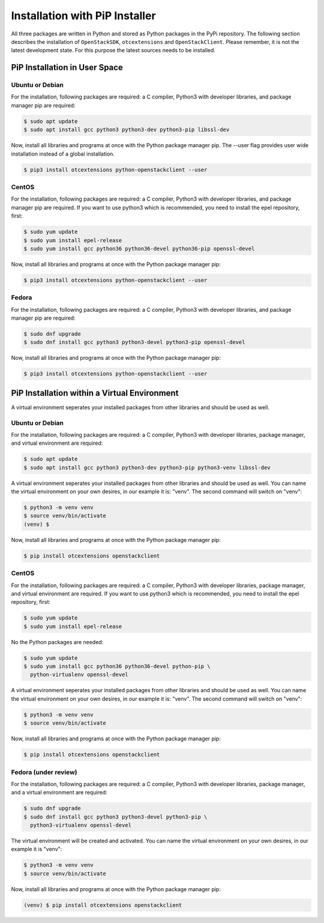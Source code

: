 Installation with PiP Installer
===============================

All three packages are written in Python and stored as Python packages in the
PyPi repository. The following section describes the installation of
``OpenStackSDK``, ``otcextensions`` and ``OpenStackClient``. Please remember,
it is not the latest development state. For this purpose the latest sources
needs to be installed.

PiP Installation in User Space
------------------------------

Ubuntu or Debian
^^^^^^^^^^^^^^^^

For the installation, following packages are required: a C compiler, Python3
with developer libraries, and package manager pip are required:

.. code-block:: bash

    $ sudo apt update
    $ sudo apt install gcc python3 python3-dev python3-pip libssl-dev

Now, install all libraries and programs at once with the Python package
manager pip. The --user flag provides user wide installation instead of a
global installation.

.. code-block:: bash

    $ pip3 install otcextensions python-openstackclient --user


CentOS
^^^^^^

For the installation, following packages are required: a C compiler, Python3
with developer libraries, and package manager pip are required. If you want to
use python3 which is recommended, you need to install the epel
repository, first:

.. code-block:: bash

    $ sudo yum update
    $ sudo yum install epel-release
    $ sudo yum install gcc python36 python36-devel python36-pip openssl-devel

Now, install all libraries and programs at once with the Python package
manager pip:

.. code-block:: bash

    $ pip3 install otcextensions python-openstackclient --user

Fedora
^^^^^^

For the installation, following packages are required: a C compiler, Python3
with developer libraries, and package manager pip are required:


.. code-block:: bash

    $ sudo dnf upgrade
    $ sudo dnf install gcc python3 python3-devel python3-pip openssl-devel

Now, install all libraries and programs at once with the Python package
manager pip:

.. code-block:: bash

    $ pip3 install otcextensions python-openstackclient --user

PiP Installation within a Virtual Environment
---------------------------------------------

A virtual environment seperates your installed packages from other
libraries and should be used as well.

Ubuntu or Debian
^^^^^^^^^^^^^^^^

For the installation, following packages are required: a C compiler, Python3
with developer libraries, package manager, and virtual environment
are required:

.. code-block:: bash

    $ sudo apt update
    $ sudo apt install gcc python3 python3-dev python3-pip python3-venv libssl-dev

A virtual environment seperates your installed packages from other libraries
and should be used as well. You can name the virtual environment on your own
desires, in our example it is: "venv". The second command will switch
on "venv":

.. code-block:: bash

    $ python3 -m venv venv
    $ source venv/bin/activate
    (venv) $

Now, install all libraries and programs at once with the Python package
manager pip:

.. code-block:: bash

    $ pip install otcextensions openstackclient


CentOS
^^^^^^

For the installation, following packages are required: a C compiler, Python3
with developer libraries, package manager, and virtual environment are
required. If you want to use python3 which is recommended, you need to
install the epel repository, first:


.. code-block:: bash

    $ sudo yum update
    $ sudo yum install epel-release

No the Python packages are needed:

.. code-block:: bash

    $ sudo yum update
    $ sudo yum install gcc python36 python36-devel python-pip \
      python-virtualenv openssl-devel

A virtual environment seperates your installed packages from other libraries
and should be used as well. You can name the virtual environment on your own
desires, in our example it is: "venv". The second command will switch
on "venv":

.. code-block:: bash

    $ python3 -m venv venv
    $ source venv/bin/activate

Now, install all libraries and programs at once with the Python package
manager pip:

.. code-block:: bash

    $ pip install otcextensions openstackclient

Fedora (under review)
^^^^^^^^^^^^^^^^^^^^^

For the installation, following packages are required: a C compiler,
Python3 with developer libraries, package manager, and a virtual
environment are required:

.. code-block:: bash

    $ sudo dnf upgrade
    $ sudo dnf install gcc python3 python3-devel python3-pip \
      python3-virtualenv openssl-devel

The virtual environment will be created and activated. You can name the
virtual environment on your own desires, in our example it is "venv":

.. code-block:: bash

    $ python3 -m venv venv
    $ source venv/bin/activate

Now, install all libraries and programs at once with the Python package
manager pip:

.. code-block:: bash

    (venv) $ pip install otcextensions openstackclient